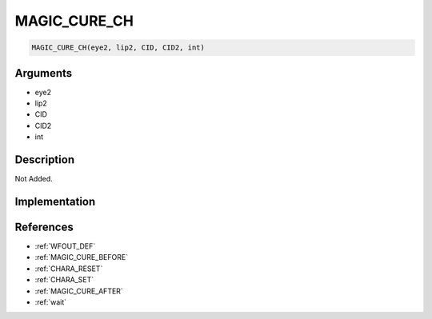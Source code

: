 MAGIC_CURE_CH
========================

.. code-block:: text

	MAGIC_CURE_CH(eye2, lip2, CID, CID2, int)


Arguments
------------

* eye2
* lip2
* CID
* CID2
* int

Description
-------------

Not Added.

Implementation
-------------


References
-------------
* :ref:`WFOUT_DEF`
* :ref:`MAGIC_CURE_BEFORE`
* :ref:`CHARA_RESET`
* :ref:`CHARA_SET`
* :ref:`MAGIC_CURE_AFTER`
* :ref:`wait`
